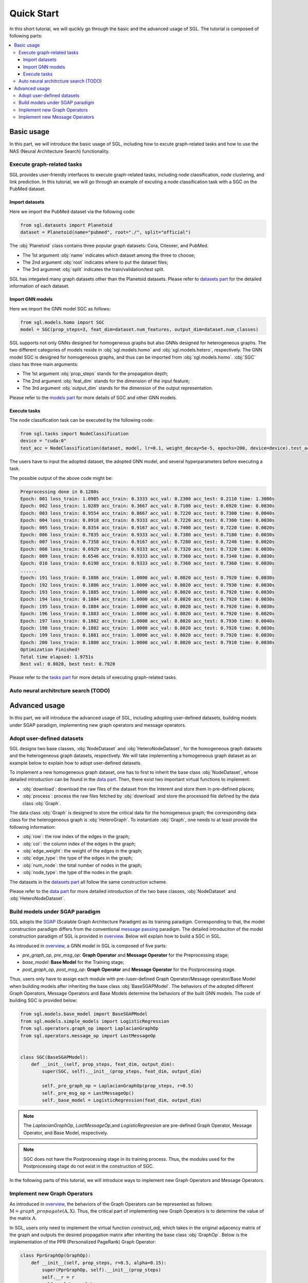 ###################
Quick Start
###################

In this short tutorial, we will qucikly go through the basic and the advanced usage of SGL. 
The tutorial is composed of following parts:

.. contents::
    :local:


Basic usage
______________________________________________

In this part, we will introduce the basic usage of SGL, including how to excute graph-related tasks and how to use the NAS (Neural Architecture Search) functionality.

___________________________________
Execute graph-related tasks
___________________________________

SGL provides user-friendly interfaces to execute graph-related tasks, including node classification, node clustering, and link prediction.
In this tutorial, we will go through an example of excuting a node classification task with a SGC on the PubMed dataset.

Import datasets
>>>>>>>>>>>>>>>>>>>>>>

Here we import the PubMed dataset via the following code:

.. code:: python

    from sgl.datasets import Planetoid
    dataset = Planetoid(name="pubmed", root="./", split="official")

The :obj:`Planetoid` class contains three popular graph datasets: Cora, Citeseer, and PubMed. 

+ The 1st argument :obj:`name` indicates which dataset among the three to choose; 
+ The 2nd argument :obj:`root` indicates where to put the dataset files;
+ The 3rd argumnet :obj:`split` indicates the train/validation/test split.

SGL has integated many graph datasets other than the Planetoid datasets.
Please refer to `datasets part <../../api/datasets/datasets.html>`__ for the detailed information of each dataset.


Import GNN models
>>>>>>>>>>>>>>>>>>>>>>>

Here we import the GNN model SGC as follows:

.. code:: python

    from sgl.models.homo import SGC
    model = SGC(prop_steps=3, feat_dim=dataset.num_features, output_dim=dataset.num_classes)

SGL supports not only GNNs designed for homogeneous graphs but also GNNs designed for heterogeneous graphs.
The two different categories of models reside in :obj:`sgl.models.homo` and :obj:`sgl.models.hetero`, respectively.
The GNN model SGC is designed for homogeneous graphs, and thus can be imported from :obj:`sgl.models.homo`.
:obj:`SGC` class has three main arguments:

+ The 1st argument :obj:`prop_steps` stands for the propagation depth;
+ The 2nd argument :obj:`feat_dim` stands for the dimension of the input feature;
+ The 3rd argument :obj:`output_dim` stands for the dimension of the output representation.

Please refer to the `models part <../../api/models/models.html>`__ for more details of SGC and other GNN models.

   
Execute tasks
>>>>>>>>>>>>>>>>>>>>>>>>
The node classification task can be executed by the following code:

.. code:: python

    from sgl.tasks import NodeClassification
    device = "cuda:0"
    test_acc = NodeClassification(dataset, model, lr=0.1, weight_decay=5e-5, epochs=200, device=device).test_acc

The users have to input the adopted dataset, the adopted GNN model, and several hyperparameters before executing a task.

The possible output of the above code might be:

.. code:: bash

    Preprocessing done in 0.1280s
    Epoch: 001 loss_train: 1.0985 acc_train: 0.3333 acc_val: 0.2300 acc_test: 0.2110 time: 1.3086s
    Epoch: 002 loss_train: 1.0289 acc_train: 0.3667 acc_val: 0.7100 acc_test: 0.6920 time: 0.0030s
    Epoch: 003 loss_train: 0.9554 acc_train: 0.8667 acc_val: 0.7220 acc_test: 0.7300 time: 0.0040s
    Epoch: 004 loss_train: 0.8918 acc_train: 0.9333 acc_val: 0.7220 acc_test: 0.7300 time: 0.0030s
    Epoch: 005 loss_train: 0.8354 acc_train: 0.9167 acc_val: 0.7400 acc_test: 0.7220 time: 0.0020s
    Epoch: 006 loss_train: 0.7835 acc_train: 0.9333 acc_val: 0.7380 acc_test: 0.7180 time: 0.0030s
    Epoch: 007 loss_train: 0.7358 acc_train: 0.9167 acc_val: 0.7280 acc_test: 0.7240 time: 0.0020s
    Epoch: 008 loss_train: 0.6929 acc_train: 0.9333 acc_val: 0.7320 acc_test: 0.7320 time: 0.0030s
    Epoch: 009 loss_train: 0.6546 acc_train: 0.9333 acc_val: 0.7360 acc_test: 0.7340 time: 0.0030s
    Epoch: 010 loss_train: 0.6198 acc_train: 0.9333 acc_val: 0.7360 acc_test: 0.7360 time: 0.0030s
    ......
    Epoch: 191 loss_train: 0.1886 acc_train: 1.0000 acc_val: 0.8020 acc_test: 0.7920 time: 0.0030s
    Epoch: 192 loss_train: 0.1886 acc_train: 1.0000 acc_val: 0.8020 acc_test: 0.7930 time: 0.0030s
    Epoch: 193 loss_train: 0.1885 acc_train: 1.0000 acc_val: 0.8020 acc_test: 0.7920 time: 0.0030s
    Epoch: 194 loss_train: 0.1884 acc_train: 1.0000 acc_val: 0.8020 acc_test: 0.7920 time: 0.0030s
    Epoch: 195 loss_train: 0.1884 acc_train: 1.0000 acc_val: 0.8020 acc_test: 0.7920 time: 0.0030s
    Epoch: 196 loss_train: 0.1883 acc_train: 1.0000 acc_val: 0.8020 acc_test: 0.7920 time: 0.0020s
    Epoch: 197 loss_train: 0.1882 acc_train: 1.0000 acc_val: 0.8020 acc_test: 0.7930 time: 0.0040s
    Epoch: 198 loss_train: 0.1882 acc_train: 1.0000 acc_val: 0.8020 acc_test: 0.7920 time: 0.0030s
    Epoch: 199 loss_train: 0.1881 acc_train: 1.0000 acc_val: 0.8020 acc_test: 0.7920 time: 0.0030s
    Epoch: 200 loss_train: 0.1880 acc_train: 1.0000 acc_val: 0.8020 acc_test: 0.7910 time: 0.0030s
    Optimization Finished!
    Total time elapsed: 1.9751s
    Best val: 0.8020, best test: 0.7920

Please refer to the `tasks part <../../api/tasks/tasks.html>`__ for more details of executing graph-related tasks.

_________________________________________
Auto neural architrcture search (TODO)
_________________________________________




Advanced usage
___________________________________

In this part, we will introduce the advanced usage of SGL, including adopting user-defined datasets, building models under SGAP paradigm, implementing new graph operators and message operators.


_______________________________________
Adopt user-defined datasets
_______________________________________

SGL designs two base classes, :obj:`NodeDataset` and :obj:`HeteroNodeDataset`, for the homogeneous graph datasets and the heterogeneous graph datasets, respectively.
We will take implementing a homogeneous graph dataset as an example below to explain how to adopt user-defined datasets.

To implement a new homogeneous graph dataset, one has to first to inherit the base class :obj:`NodeDataset`, whose detailed introduction can be found in the `data part <../../api/data/data.html>`__.
Then, there exist two important virtual functions to implement: 

+ :obj:`download`: download the raw files of the dataset from the Interent and store them in pre-defined places;
+ :obj:`process`: process the raw files fetched by :obj:`download` and store the processed file defined by the data class :obj:`Graph`.

The data class :obj:`Graph` is designed to store the critical data for the homogeneous graph; the corresponding data class for the heterogeneous graph is :obj:`HeteroGraph`.
To instantiate :obj:`Graph`, one needs to at least provide the following information:

+ :obj:`row`: the row index of the edges in the graph;
+ :obj:`col`: the column index of the edges in the graph; 
+ :obj:`edge_weight`: the weight of the edges in the graph;
+ :obj:`edge_type`: the type of the edges in the graph;
+ :obj:`num_node`: the total number of nodes in the graph;
+ :obj:`node_type`: the type of the nodes in the graph.

The datasets in the `datasets part <../../api/datasets/datasets.html>`__ all follow the same construction scheme.

Please refer to the `data part <../../api/data/data.html>`__ for more detailed introduction of the two base classes, :obj:`NodeDataset` and :obj:`HeteroNodeDataset`.


____________________________________________
Build models under SGAP paradigm
____________________________________________

SGL adopts the `SGAP <https://arxiv.org/abs/2203.00638>`__ (Scalable Graph Architecture Paradigm) as its training paradigm.
Corresponding to that, the model construction paradigm differs from the conventional `message passing <http://proceedings.mlr.press/v70/gilmer17a/gilmer17a.pdf>`__ paradigm.
The detailed introduciton of the model construction paradigm of SGL is provided in `overview <../overview/overview.html>`__.
Below will explain how to build a SGC in SGL.

As introduced in `overview <../overview/overview.html>`__, a GNN model in SGL is composed of five parts:

+ *pre_graph_op*, *pre_msg_op*: **Graph Operator** and **Message Operator** for the Preprocessing stage;
+ *base_model*: **Base Model** for the Training stage;
+ *post_graph_op*, *post_msg_op*: **Graph Operator** and **Message Operator** for the Postprocessing stage.

Thus, users only have to assign each module with pre-/user-defined Graph Operator/Message operator/Base Model when building models after inheriting the base class :obj:`BaseSGAPModel`.
The behaviors of the adopted different Graph Operators, Message Operators and Base Models determine the behaviors of the built GNN models.
The code of building SGC is provided below:

.. code:: python

    from sgl.models.base_model import BaseSGAPModel
    from sgl.models.simple_models import LogisticRegression
    from sgl.operators.graph_op import LaplacianGraphOp
    from sgl.operators.message_op import LastMessageOp


    class SGC(BaseSGAPModel):
        def __init__(self, prop_steps, feat_dim, output_dim):
            super(SGC, self).__init__(prop_steps, feat_dim, output_dim)

            self._pre_graph_op = LaplacianGraphOp(prop_steps, r=0.5)
            self._pre_msg_op = LastMessageOp()
            self._base_model = LogisticRegression(feat_dim, output_dim)

.. note:: 

    The *LaplacianGraphOp*, *LastMessageOp*,and *LogisticRegreesion* are pre-defined Graph Operator, Message Operator, and Base Model, respectively. 

.. note:: 

    SGC does not have the Postprocessing stage in its training process. Thus, the modules used for the Postprocessing stage do not exist in the construction of SGC.

In the following parts of this tutorial, we will introduce ways to implement new Graph Operators and Message Operators.


________________________________________
Implement new Graph Operators
________________________________________

As introduced in `overview <../overview/overview.html>`__, the behaviors of the Graph Operators can be represented as follows: :math:`\textbf{M}=graph\_propagate(\textbf{A}, \textbf{X})`.
Thus, the critical part of implementing new Graph Operators is to determine the value of the matrix :math:`\textbf{A}`.

In SGL, users only need to implement the virtual function *construct_adj*, which takes in the original adjacency matrix of the graph and outputs the desired propagation matrix after inheriting the base class :obj:`GraphOp`.
Below is the implementation of the PPR (Personalized PageRank) Graph Operator:

.. code:: python

    class PprGraphOp(GraphOp):
        def __init__(self, prop_steps, r=0.5, alpha=0.15):
            super(PprGraphOp, self).__init__(prop_steps)
            self.__r = r
            self.__alpha = alpha

        def _construct_adj(self, adj):
            adj_normalized = adj_to_symmetric_norm(adj, self.__r)
            adj_normalized = (1 - self.__alpha) * adj_normalized + self.__alpha * sp.eye(adj.shape[0])
            return adj_normalized.tocsr()

Please refer to `operators part <../../api/operators/operators.html>`__ for more detailed introduction.


_________________________________________
Implement new Message Operators
_________________________________________

Similar to implementing new Graph Operators, implementing new Message Operators is easy in SGL.
The users need to determine the behaviors of the new Message Operators represented in :math:`\textbf{X}'=message\_aggregate(\textbf{M})`.

Practically speaking, users have to implement the virtual function *combine* function after inheriting the base class :obj:`MessageOp`.
The code below provides the implementation of the ConcatMessageOp in SGL:

.. code:: python

    class ConcatMessageOp(MessageOp):
        def __init__(self, start, end):
            super(ConcatMessageOp, self).__init__(start, end)
            self._aggr_type = "concat"

        def _combine(self, feat_list):
            return torch.hstack(feat_list[self._start:self._end])

Please refer to `operators part <../../api/operators/operators.html>`__ for more detailed introduction.

